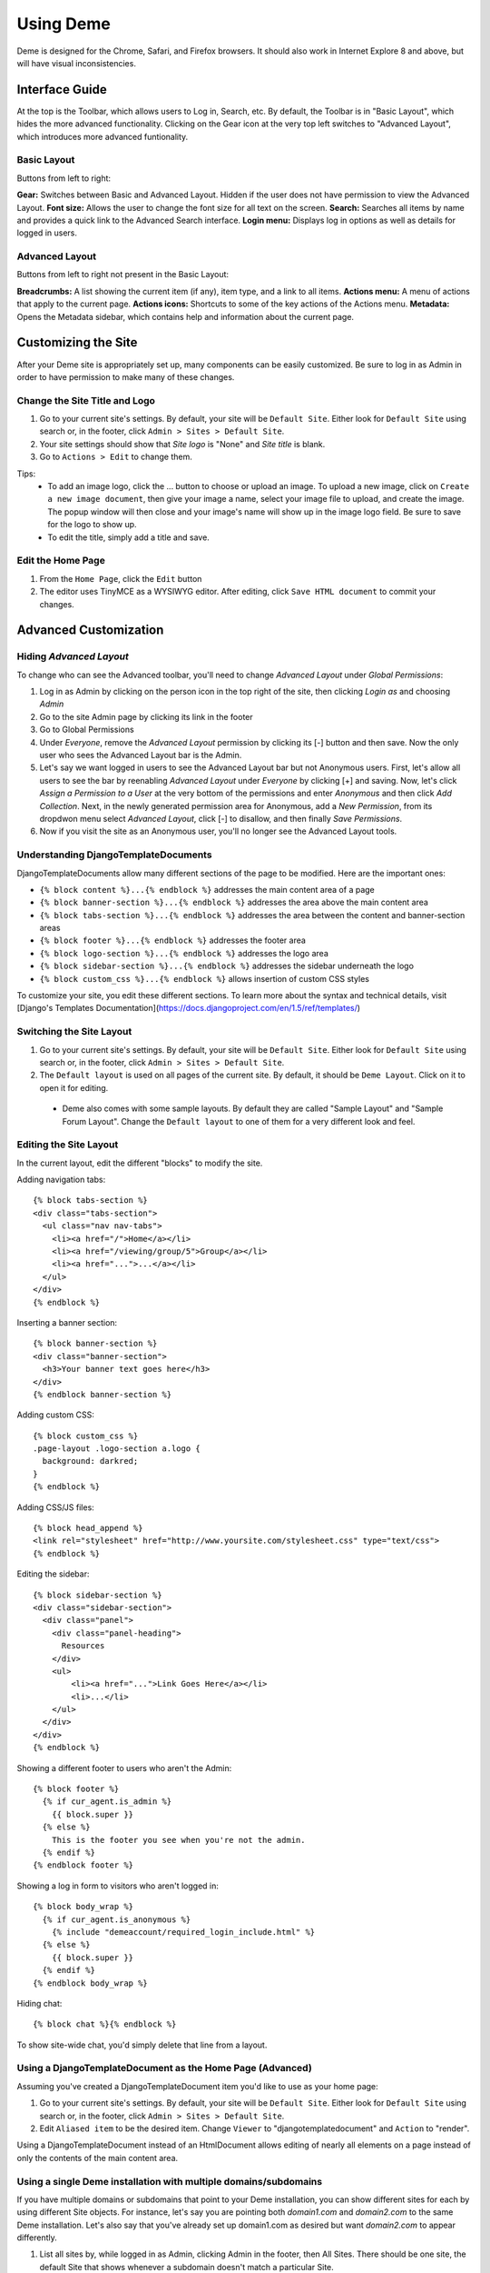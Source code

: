 Using Deme
==========

Deme is designed for the Chrome, Safari, and Firefox browsers. It should also work in Internet Explore 8 and above, but will have visual inconsistencies.

Interface Guide
---------------

At the top is the Toolbar, which allows users to Log in, Search, etc. By default, the Toolbar is in "Basic Layout", which hides the more advanced functionality. Clicking on the Gear icon at the very top left switches to "Advanced Layout", which introduces more advanced funtionality.

Basic Layout
^^^^^^^^^^^^

Buttons from left to right:

**Gear:** Switches between Basic and Advanced Layout. Hidden if the user does not have permission to view the Advanced Layout.
**Font size:** Allows the user to change the font size for all text on the screen.
**Search:** Searches all items by name and provides a quick link to the Advanced Search interface.
**Login menu:** Displays log in options as well as details for logged in users.

Advanced Layout
^^^^^^^^^^^^^^^

Buttons from left to right not present in the Basic Layout:

**Breadcrumbs:** A list showing the current item (if any), item type, and a link to all items.
**Actions menu:** A menu of actions that apply to the current page.
**Actions icons:** Shortcuts to some of the key actions of the Actions menu.
**Metadata:** Opens the Metadata sidebar, which contains help and information about the current page.



Customizing the Site
--------------------

After your Deme site is appropriately set up, many components can be easily customized. Be sure to log in as Admin in order to have permission to make many of these changes.

Change the Site Title and Logo
^^^^^^^^^^^^^^^^^^^^^^^^^^^^^^

1. Go to your current site's settings. By default, your site will be ``Default Site``. Either look for ``Default Site`` using search or, in the footer, click ``Admin > Sites > Default Site``.
2. Your site settings should show that `Site logo` is "None" and `Site title` is blank.
3. Go to ``Actions > Edit`` to change them.

Tips:
  * To add an image logo, click the ... button to choose or upload an image. To upload a new image, click on ``Create a new image document``, then give your image a name, select your image file to upload, and create the image. The popup window will then close and your image's name will show up in the image logo field. Be sure to save for the logo to show up.
  * To edit the title, simply add a title and save.

Edit the Home Page
^^^^^^^^^^^^^^^^^^

1. From the ``Home Page``, click the ``Edit`` button
2. The editor uses TinyMCE as a WYSIWYG editor. After editing, click ``Save HTML document`` to commit your changes.

Advanced Customization
----------------------

Hiding `Advanced Layout`
^^^^^^^^^^^^^^^^^^^^^^^^

To change who can see the Advanced toolbar, you'll need to change `Advanced Layout` under `Global Permissions`:

1. Log in as Admin by clicking on the person icon in the top right of the site, then clicking `Login as` and choosing `Admin`
2. Go to the site Admin page by clicking its link in the footer
3. Go to Global Permissions
4. Under `Everyone`, remove the `Advanced Layout` permission by clicking its [-] button and then save. Now the only user who sees the Advanced Layout bar is the Admin.
5. Let's say we want logged in users to see the Advanced Layout bar but not Anonymous users. First, let's allow all users to see the bar by reenabling `Advanced Layout` under `Everyone` by clicking [+] and saving. Now, let's click `Assign a Permission to a User` at the very bottom of the permissions and enter `Anonymous` and then click `Add Collection`. Next, in the newly generated permission area for Anonymous, add a `New Permission`, from its dropdwon menu select `Advanced Layout`, click [-] to disallow, and then finally `Save Permissions`.
6. Now if you visit the site as an Anonymous user, you'll no longer see the Advanced Layout tools.

Understanding DjangoTemplateDocuments
^^^^^^^^^^^^^^^^^^^^^^^^^^^^^^^^^^^^^

DjangoTemplateDocuments allow many different sections of the page to be modified. Here are the important ones:

* ``{% block content %}...{% endblock %}`` addresses the main content area of a page
* ``{% block banner-section %}...{% endblock %}`` addresses the area above the main content area
* ``{% block tabs-section %}...{% endblock %}`` addresses the area between the content and banner-section areas
* ``{% block footer %}...{% endblock %}`` addresses the footer area
* ``{% block logo-section %}...{% endblock %}`` addresses the logo area
* ``{% block sidebar-section %}...{% endblock %}`` addresses the sidebar underneath the logo
* ``{% block custom_css %}...{% endblock %}`` allows insertion of custom CSS styles

To customize your site, you edit these different sections. To learn more about the syntax and technical details, visit [Django's Templates Documentation](https://docs.djangoproject.com/en/1.5/ref/templates/)

Switching the Site Layout
^^^^^^^^^^^^^^^^^^^^^^^^^

1. Go to your current site's settings. By default, your site will be ``Default Site``. Either look for ``Default Site`` using search or, in the footer, click ``Admin > Sites > Default Site``.
2. The ``Default layout`` is used on all pages of the current site. By default, it should be ``Deme Layout``. Click on it to open it for editing.
  * Deme also comes with some sample layouts. By default they are called "Sample Layout" and "Sample Forum Layout". Change the ``Default layout`` to one of them for a very different look and feel.

Editing the Site Layout
^^^^^^^^^^^^^^^^^^^^^^^

In the current layout, edit the different "blocks" to modify the site.

Adding navigation tabs::

  {% block tabs-section %}
  <div class="tabs-section">
    <ul class="nav nav-tabs">
      <li><a href="/">Home</a></li>
      <li><a href="/viewing/group/5">Group</a></li>
      <li><a href="...">...</a></li>
    </ul>
  </div>
  {% endblock %}

Inserting a banner section::

  {% block banner-section %}
  <div class="banner-section">
    <h3>Your banner text goes here</h3>
  </div>
  {% endblock banner-section %}

Adding custom CSS::

  {% block custom_css %}
  .page-layout .logo-section a.logo {
    background: darkred;
  }
  {% endblock %}

Adding CSS/JS files::

  {% block head_append %}
  <link rel="stylesheet" href="http://www.yoursite.com/stylesheet.css" type="text/css">
  {% endblock %}

Editing the sidebar::

  {% block sidebar-section %}
  <div class="sidebar-section">
    <div class="panel">
      <div class="panel-heading">
        Resources
      </div>
      <ul>
          <li><a href="...">Link Goes Here</a></li>
          <li>...</li>
      </ul>
    </div>
  </div>
  {% endblock %}

Showing a different footer to users who aren't the Admin::

  {% block footer %}
    {% if cur_agent.is_admin %}
      {{ block.super }}
    {% else %}
      This is the footer you see when you're not the admin.
    {% endif %}
  {% endblock footer %}

Showing a log in form to visitors who aren't logged in::

  {% block body_wrap %}
    {% if cur_agent.is_anonymous %}
      {% include "demeaccount/required_login_include.html" %}
    {% else %}
      {{ block.super }}
    {% endif %}
  {% endblock body_wrap %}

Hiding chat::

  {% block chat %}{% endblock %}

To show site-wide chat, you'd simply delete that line from a layout.


Using a DjangoTemplateDocument as the Home Page (Advanced)
^^^^^^^^^^^^^^^^^^^^^^^^^^^^^^^^^^^^^^^^^^^^^^^^^^^^^^^^^^

Assuming you've created a DjangoTemplateDocument item you'd like to use as your home page:

1. Go to your current site's settings. By default, your site will be ``Default Site``. Either look for ``Default Site`` using search or, in the footer, click ``Admin > Sites > Default Site``.
2. Edit ``Aliased item`` to be the desired item. Change ``Viewer`` to "djangotemplatedocument" and ``Action`` to "render".

Using a DjangoTemplateDocument instead of an HtmlDocument allows editing of nearly all elements on a page instead of only the contents of the main content area.


Using a single Deme installation with multiple domains/subdomains
^^^^^^^^^^^^^^^^^^^^^^^^^^^^^^^^^^^^^^^^^^^^^^^^^^^^^^^^^^^^^^^^^

If you have multiple domains or subdomains that point to your Deme installation, you can show different sites for each by using different Site objects. For instance, let's say you are pointing both `domain1.com` and `domain2.com` to the same Deme installation. Let's also say that you've already set up domain1.com as desired but want `domain2.com` to appear differently.

1. List all sites by, while logged in as Admin, clicking Admin in the footer, then All Sites. There should be one site, the default Site that shows whenever a subdomain doesn't match a particular Site.
2. From here, click **Create a new site**.
3. Set up the site to work with your domain. To do this, change the ``Hostname`` to "domain2.com".
4. Now, the two sites should be using different Sites. Setting the ``Site title`` and ``Default layout`` are simple ways to check to make sure the sites are showing different content.

Restricting items to a single group
^^^^^^^^^^^^^^^^^^^^^^^^^^^^^^^^^^^

If you have a lot of different sites, you may wish to restrict certain items to certain groups. To do so:

1. From the item you want restricted, go to the Actions menu, then Modify Permissions.
2. Under `Everyone`, add a New Permission. Choose `View Anything` and click on the **[-]** negative permission. This make it so that no one can view the document.
3. Click **Assign a Permission to a Group of Users**. Select the group you'd like to be able to see the document.
4. Under your group, add a New Permission. Choose `View Anything` and click on the **[+]** positive permission. This makes it so that your group can view the document.
